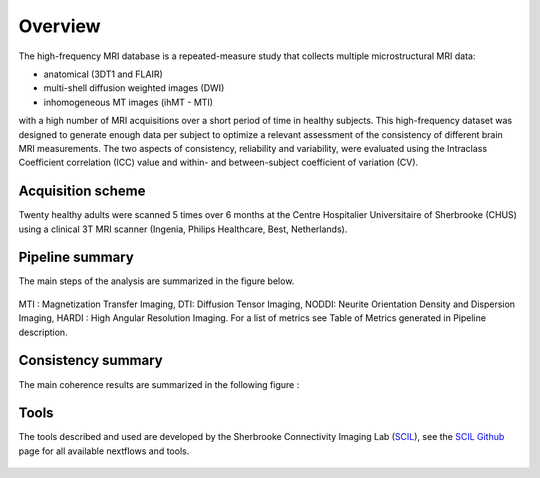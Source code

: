 Overview
========

The high-frequency MRI database is a repeated-measure study that collects
multiple microstructural MRI data:

* anatomical (3DT1 and FLAIR)
* multi-shell diffusion weighted images (DWI)
* inhomogeneous MT images (ihMT - MTI)
    
with a high number of MRI acquisitions over a short period of time in healthy
subjects. This high-frequency dataset was designed to generate enough data per
subject to optimize a relevant assessment of the consistency of different brain
MRI measurements. The two aspects of consistency, reliability and variability,
were evaluated using the Intraclass Coefficient correlation (ICC) value and
within- and between-subject coefficient of variation (CV).


Acquisition scheme
------------------
Twenty healthy adults were scanned 5 times over 6 months at the Centre
Hospitalier Universitaire of Sherbrooke (CHUS) using a clinical 3T MRI scanner
(Ingenia, Philips Healthcare, Best, Netherlands).


Pipeline summary
----------------
The main steps of the analysis are summarized in the figure below.

.. figure:: ../pipeline/pipeline_summary.png
   :align: center
   :width: 700

   MTI : Magnetization Transfer Imaging, DTI: Diffusion Tensor Imaging, NODDI: Neurite Orientation Density and Dispersion Imaging, HARDI : High Angular Resolution Imaging. For a list of metrics see Table of Metrics generated in Pipeline description. 


Consistency summary
-------------------
The main coherence results are summarized in the following figure :

.. image:: summary_consistency.png
   :align: center
   :width: 900

Tools
------
The tools described and used are developed by the Sherbrooke Connectivity Imaging Lab (`SCIL`_), see the `SCIL Github`_ page for all available nextflows and tools.

 .. _SCIL: http://scil.usherbrooke.ca/en/
 
 .. _SCIL Github: https://github.com/scilus
